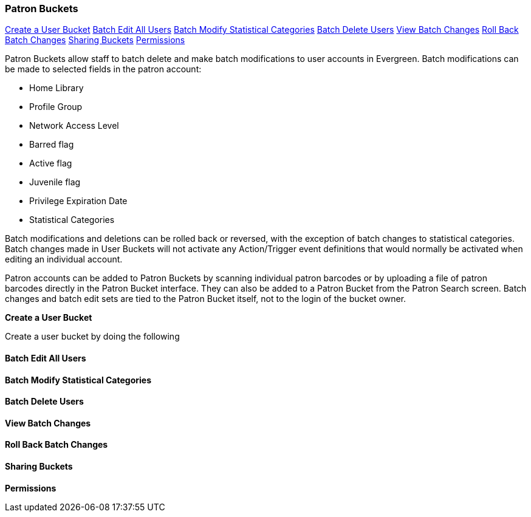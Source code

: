 Patron Buckets
~~~~~~~~~~~~~~

<<create-user-bucket,Create a User Bucket>>
<<Batch Edit All Users>>
<<Batch Modify Statistical Categories>>
<<Batch Delete Users>>
<<View Batch Changes>>
<<Roll Back Batch Changes>>
<<Sharing Buckets>>
<<user-bucket-perms,Permissions>>

Patron Buckets allow staff to batch delete and make batch modifications to user accounts in Evergreen. Batch modifications can be made to selected fields in the patron account:

* Home Library
* Profile Group
* Network Access Level
* Barred flag
* Active flag
* Juvenile flag
* Privilege Expiration Date
* Statistical Categories

Batch modifications and deletions can be rolled back or reversed, with the exception of batch changes to statistical categories. Batch changes made in User Buckets will not activate any Action/Trigger event definitions that would normally be activated when editing an individual account.

Patron accounts can be added to Patron Buckets by scanning individual patron barcodes or by uploading a file of patron barcodes directly in the Patron Bucket interface. They can also be added to a Patron Bucket from the Patron Search screen. Batch changes and batch edit sets are tied to the Patron Bucket itself, not to the login of the bucket owner.

[[create-user-bucket]]
*Create a User Bucket*

Create a user bucket by doing the following

Batch Edit All Users
^^^^^^^^^^^^^^^^^^^^

Batch Modify Statistical Categories
^^^^^^^^^^^^^^^^^^^^^^^^^^^^^^^^^^^

Batch Delete Users
^^^^^^^^^^^^^^^^^^

View Batch Changes
^^^^^^^^^^^^^^^^^^

Roll Back Batch Changes
^^^^^^^^^^^^^^^^^^^^^^^

Sharing Buckets
^^^^^^^^^^^^^^^

[[user-bucket-perms]]
*Permissions*

